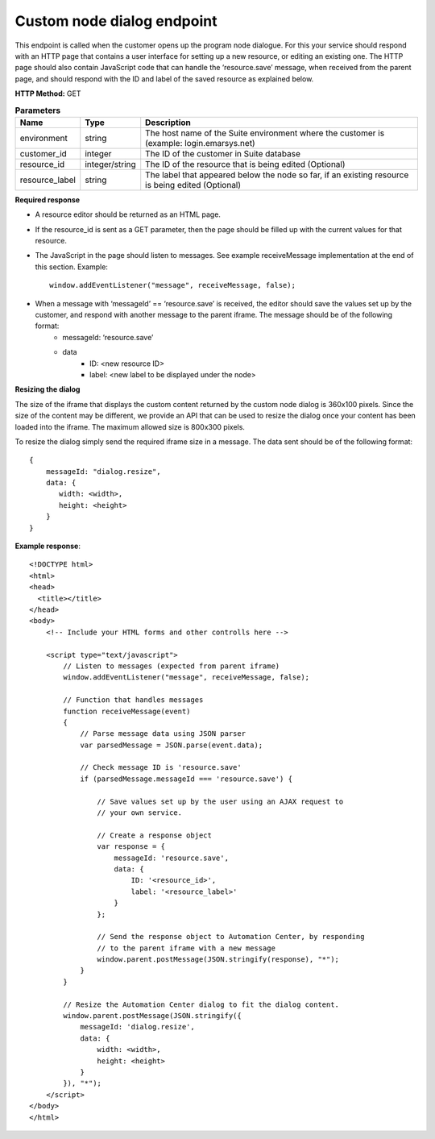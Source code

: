 Custom node dialog endpoint
================

This endpoint is called when the customer opens up the program node dialogue. For this your service should respond with an HTTP page that contains a user interface for setting up a new resource, or editing an existing one. The HTTP page should also contain JavaScript code that can handle the ‘resource.save’ message, when received from the parent page, and should respond with the ID and label of the saved resource as explained below.

**HTTP Method:** GET

.. list-table:: **Parameters**
  :header-rows: 1

  * - Name
    - Type
    - Description
  * - environment
    - string
    - The host name of the Suite environment where the customer is (example: login.emarsys.net)
  * - customer_id
    - integer
    - The ID of the customer in Suite database
  * - resource_id
    - integer/string
    - The ID of the resource that is being edited (Optional)
  * - resource_label
    - string
    - The label that appeared below the node so far, if an existing resource is being edited (Optional)


**Required response**

* A resource editor should be returned as an HTML page.
* If the resource_id is sent as a GET parameter, then the page should be filled up with the current values for that resource.
* The JavaScript in the page should listen to messages. See example receiveMessage implementation at the end of this section.
  Example: ::
    window.addEventListener("message", receiveMessage, false);
* When a message with ‘messageId’ == ‘resource.save’ is received, the editor should save the values set up by the customer, and respond with another message to the parent iframe. The message should be of the following format:
    * messageId: ‘resource.save’
    * data
       * ID: <new resource ID>
       * label: <new label to be displayed under the node>
       
.. image:: /_static/images/ac_node_custom_dialog_workflow.png

**Resizing the dialog**

The size of the iframe that displays the custom content returned by the custom node dialog is 360x100 pixels. Since the size of the content may be different, we provide an API that can be used to resize the dialog once your content has been loaded into the iframe. The maximum allowed size is 800x300 pixels.

To resize the dialog simply send the required iframe size in a message. The data sent should be of the following format: ::

  {
      messageId: "dialog.resize",
      data: {
         width: <width>,
         height: <height>
      }
  }

**Example response**::

  <!DOCTYPE html>
  <html>
  <head>
    <title></title>
  </head>
  <body>
      <!-- Include your HTML forms and other controlls here -->
  
      <script type="text/javascript">
          // Listen to messages (expected from parent iframe)
          window.addEventListener("message", receiveMessage, false);
  
          // Function that handles messages
          function receiveMessage(event)
          {
              // Parse message data using JSON parser
              var parsedMessage = JSON.parse(event.data);
  
              // Check message ID is 'resource.save'
              if (parsedMessage.messageId === 'resource.save') {
  
                  // Save values set up by the user using an AJAX request to
                  // your own service.
  
                  // Create a response object
                  var response = {
                      messageId: 'resource.save',
                      data: {
                          ID: '<resource_id>',
                          label: '<resource_label>'
                      }
                  };
  
                  // Send the response object to Automation Center, by responding
                  // to the parent iframe with a new message
                  window.parent.postMessage(JSON.stringify(response), "*");
              }
          }
  
          // Resize the Automation Center dialog to fit the dialog content.
          window.parent.postMessage(JSON.stringify({
              messageId: 'dialog.resize',
              data: {
                  width: <width>,
                  height: <height>
              }
          }), "*");
      </script>
  </body>
  </html>


